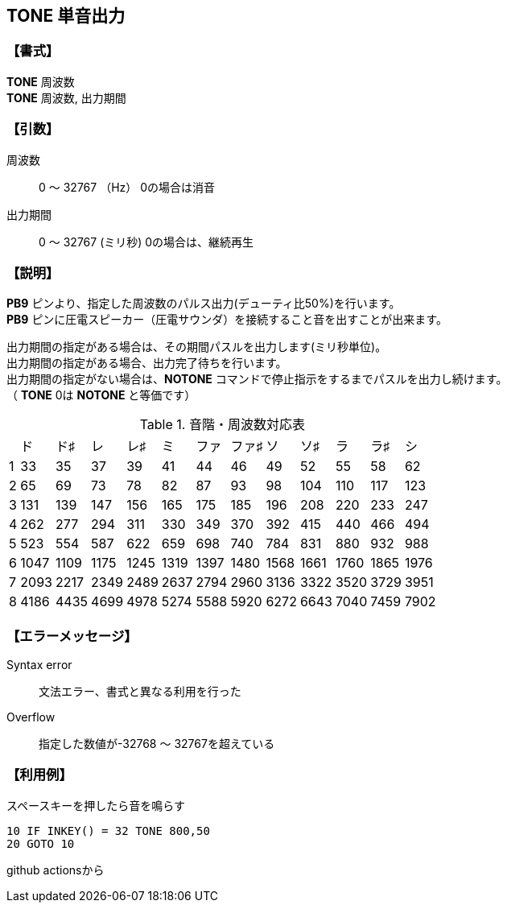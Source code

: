 //
// 作成日      2018/09/06
//

//include::./include/common.adoc[]

== TONE  単音出力

=== 【書式】
[%hardbreaks]
*TONE* 周波数
*TONE* 周波数, 出力期間

=== 【引数】
周波数;;	0 ～ 32767 （Hz）  	0の場合は消音
出力期間;;	0 ～ 32767 (ミリ秒)  0の場合は、継続再生

=== 【説明】
*PB9* ピンより、指定した周波数のパルス出力(デューティ比50%)を行います。 +
*PB9* ピンに圧電スピーカー（圧電サウンダ）を接続すること音を出すことが出来ます。 +

出力期間の指定がある場合は、その期間パスルを出力します(ミリ秒単位)。 +
出力期間の指定がある場合、出力完了待ちを行います。 +
出力期間の指定がない場合は、*NOTONE* コマンドで停止指示をするまでパスルを出力し続けます。 +
（ *TONE* 0は *NOTONE* と等価です） +

.音階・周波数対応表
[format="csv",options="autowidth",cols="^,^,^,^,^,^,^,^,^,^,^,^,^"]
|===
//include::csv/tone.csv[]
,ド,ド♯,レ,レ♯,ミ,ファ,ファ♯,ソ,ソ♯,ラ,ラ♯,シ
1,33,35,37,39,41,44,46,49,52,55,58,62
2,65,69,73,78,82,87,93,98,104,110,117,123
3,131,139,147,156,165,175,185,196,208,220,233,247
4,262,277,294,311,330,349,370,392,415,440,466,494
5,523,554,587,622,659,698,740,784,831,880,932,988
6,1047,1109,1175,1245,1319,1397,1480,1568,1661,1760,1865,1976
7,2093,2217,2349,2489,2637,2794,2960,3136,3322,3520,3729,3951
8,4186,4435,4699,4978,5274,5588,5920,6272,6643,7040,7459,7902
|===

=== 【エラーメッセージ】
Syntax error;;	文法エラー、書式と異なる利用を行った
Overflow;;		指定した数値が-32768 ～ 32767を超えている

=== 【利用例】
.スペースキーを押したら音を鳴らす
----
10 IF INKEY() = 32 TONE 800,50
20 GOTO 10
----
github actionsから
